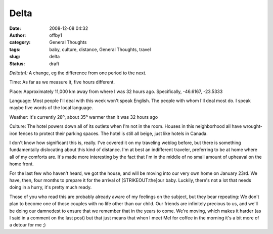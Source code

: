 Delta
#####
:date: 2008-12-08 04:32
:author: offby1
:category: General Thoughts
:tags: baby, culture, distance, General Thoughts, travel
:slug: delta
:status: draft

*Delta(n):* A change, eg the difference from one period to the next.

Time: As far as we measure it, five hours different.

Place: Approximately 11,000 km away from where I was 32 hours ago.
Specifically, -46.6167, -23.5333

Language: Most people I'll deal with this week won't speak English. The
people with whom I'll deal most do. I speak maybe five words of the
local language.

Weather: It's currently 28º, about 35º warmer than it was 32 hours ago

Culture: The hotel powers down all of its outlets when I'm not in the
room. Houses in this neighborhood all have wrought-iron fences to
protect their parking spaces. The hotel is still all beige, just like
hotels in Canada.

I don't know how significant this is, really. I've covered it on my
traveling weblog before, but there is something fundamentally
dislocating about this kind of distance. I'm at best an indifferent
traveler, preferring to be at home where all of my comforts are. It's
made more interesting by the fact that I'm in the middle of no small
amount of upheaval on the home front.

For the last few who haven't heard, we got the house, and will be moving
into our very own home on January 23rd. We have, then, four months to
prepare it for the arrival of [STRIKEOUT:the]\ our baby. Luckily,
there's not a lot that needs doing in a hurry, it's pretty much ready.

Those of you who read this are probably already aware of my feelings on
the subject, but they bear repeating: We don't plan to become one of
those couples with no life other than our child. Our friends are
infinitely precious to us, and we'll be doing our damnedest to ensure
that we remember that in the years to come. We're moving, which makes it
harder (as I said in a comment on the last post) but that just means
that when I meet Mel for coffee in the morning it's a bit more of a
detour for me ;)
